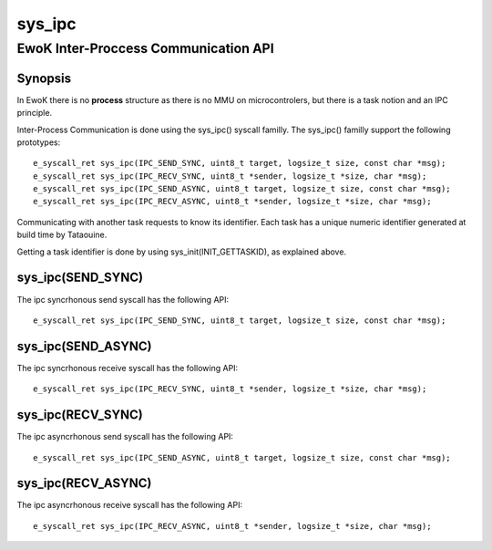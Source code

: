 sys_ipc
-------
EwoK Inter-Proccess Communication API
^^^^^^^^^^^^^^^^^^^^^^^^^^^^^^^^^^^^^

Synopsis
""""""""

In EwoK there is no **process** structure as there is no MMU on
microcontrolers, but there is a task notion and an IPC principle.

Inter-Process Communication is done using the sys_ipc() syscall familly.
The sys_ipc() familly support the following prototypes::

   e_syscall_ret sys_ipc(IPC_SEND_SYNC, uint8_t target, logsize_t size, const char *msg);
   e_syscall_ret sys_ipc(IPC_RECV_SYNC, uint8_t *sender, logsize_t *size, char *msg);
   e_syscall_ret sys_ipc(IPC_SEND_ASYNC, uint8_t target, logsize_t size, const char *msg);
   e_syscall_ret sys_ipc(IPC_RECV_ASYNC, uint8_t *sender, logsize_t *size, char *msg);

Communicating with another task requests to know its identifier. Each task has
a unique numeric identifier generated at build time by Tataouine.

Getting a task identifier is done by using sys_init(INIT_GETTASKID), as explained above.



sys_ipc(SEND_SYNC)
""""""""""""""""""

The ipc syncrhonous send syscall has the following API::

   e_syscall_ret sys_ipc(IPC_SEND_SYNC, uint8_t target, logsize_t size, const char *msg);



sys_ipc(SEND_ASYNC)
"""""""""""""""""""

The ipc syncrhonous receive syscall has the following API::

   e_syscall_ret sys_ipc(IPC_RECV_SYNC, uint8_t *sender, logsize_t *size, char *msg);

sys_ipc(RECV_SYNC)
""""""""""""""""""

The ipc asyncrhonous send syscall has the following API::

   e_syscall_ret sys_ipc(IPC_SEND_ASYNC, uint8_t target, logsize_t size, const char *msg);

sys_ipc(RECV_ASYNC)
"""""""""""""""""""

The ipc asyncrhonous receive syscall has the following API::

   e_syscall_ret sys_ipc(IPC_RECV_ASYNC, uint8_t *sender, logsize_t *size, char *msg);


